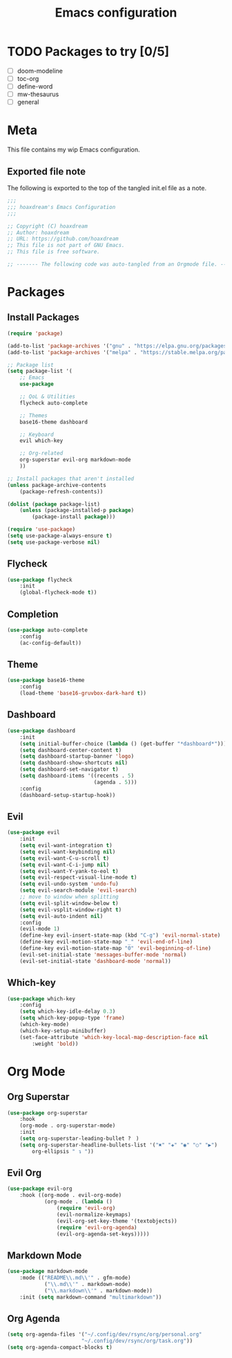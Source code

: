 #+TITLE: Emacs configuration
:PROPERTIES:
#+AUTHOR: hoaxdream
#+STARTUP: fold
#+PROPERTY: header-args:emacs-lisp :results silent
#+HTML_HEAD: <link rel="stylesheet" href="https://sandyuraz.com/styles/org.min.css">
#+SEQ_TODO: TODO(t) | DISABLED(d)
:END:

* TODO Packages to try [0/5]
+ [-] doom-modeline
+ [ ] toc-org
+ [ ] define-word
+ [ ] mw-thesaurus
+ [ ] general
* Meta
  This file contains my wip Emacs configuration.

** Exported file note
   The following is exported to the top of the tangled init.el file as a note.

#+BEGIN_SRC emacs-lisp :tangle yes
  ;;;
  ;;; hoaxdream's Emacs Configuration
  ;;;

  ;; Copyright (C) hoaxdream
  ;; Author: hoaxdream
  ;; URL: https://github.com/hoaxdream
  ;; This file is not part of GNU Emacs.
  ;; This file is free software.

  ;; ------- The following code was auto-tangled from an Orgmode file. ------- ;;
#+END_SRC

* Packages
** Install Packages
#+BEGIN_SRC emacs-lisp :tangle yes
(require 'package)

(add-to-list 'package-archives '("gnu" . "https://elpa.gnu.org/packages/"))
(add-to-list 'package-archives '("melpa" . "https://stable.melpa.org/packages/"))

;; Package list
(setq package-list '(
	;; Emacs
	use-package

	;; QoL & Utilities
	flycheck auto-complete

	;; Themes
	base16-theme dashboard

	;; Keyboard
	evil which-key

	;; Org-related
	org-superstar evil-org markdown-mode
	))

;; Install packages that aren't installed
(unless package-archive-contents
	(package-refresh-contents))

(dolist (package package-list)
	(unless (package-installed-p package)
		(package-install package)))

(require 'use-package)
(setq use-package-always-ensure t)
(setq use-package-verbose nil)
#+END_SRC

** Flycheck
#+BEGIN_SRC emacs-lisp :tangle yes
(use-package flycheck
	:init
	(global-flycheck-mode t))
#+END_SRC

** Completion
#+BEGIN_SRC emacs-lisp :tangle yes
(use-package auto-complete
	:config
	(ac-config-default))
#+END_SRC

** Theme
#+BEGIN_SRC emacs-lisp :tangle yes
(use-package base16-theme
	:config
	(load-theme 'base16-gruvbox-dark-hard t))
#+END_SRC

** Dashboard
#+BEGIN_SRC emacs-lisp :tangle yes
(use-package dashboard
	:init
	(setq initial-buffer-choice (lambda () (get-buffer "*dashboard*")))
	(setq dashboard-center-content t)
	(setq dashboard-startup-banner 'logo)
	(setq dashboard-show-shortcuts nil)
	(setq dashboard-set-navigator t)
	(setq dashboard-items '((recents . 5)
							(agenda . 5)))
	:config
	(dashboard-setup-startup-hook))
#+END_SRC

** Evil
#+BEGIN_SRC emacs-lisp :tangle yes
(use-package evil
	:init
	(setq evil-want-integration t)
	(setq evil-want-keybinding nil)
	(setq evil-want-C-u-scroll t)
	(setq evil-want-C-i-jump nil)
	(setq evil-want-Y-yank-to-eol t)
	(setq evil-respect-visual-line-mode t)
	(setq evil-undo-system 'undo-fu)
	(setq evil-search-module 'evil-search)
	;; move to window when splitting
	(setq evil-split-window-below t)
	(setq evil-vsplit-window-right t)
	(setq evil-auto-indent nil)
	:config
	(evil-mode 1)
	(define-key evil-insert-state-map (kbd "C-g") 'evil-normal-state)
	(define-key evil-motion-state-map "_" 'evil-end-of-line)
	(define-key evil-motion-state-map "0" 'evil-beginning-of-line)
	(evil-set-initial-state 'messages-buffer-mode 'normal)
	(evil-set-initial-state 'dashboard-mode 'normal))
#+END_SRC

** Which-key
#+BEGIN_SRC emacs-lisp :tangle yes
(use-package which-key
	:config
	(setq which-key-idle-delay 0.3)
	(setq which-key-popup-type 'frame)
	(which-key-mode)
	(which-key-setup-minibuffer)
	(set-face-attribute 'which-key-local-map-description-face nil
		:weight 'bold))
#+END_SRC

* Org Mode
** Org Superstar
#+BEGIN_SRC emacs-lisp :tangle yes
(use-package org-superstar
	:hook
	(org-mode . org-superstar-mode)
	:init
	(setq org-superstar-leading-bullet ?　)
	(setq org-superstar-headline-bullets-list '("✖" "✚" "◉" "○" "▶")
		org-ellipsis " ↴ "))
#+END_SRC

** Evil Org
#+BEGIN_SRC emacs-lisp :tangle yes
(use-package evil-org
	:hook ((org-mode . evil-org-mode)
			(org-mode . (lambda ()
				(require 'evil-org)
				(evil-normalize-keymaps)
				(evil-org-set-key-theme '(textobjects))
				(require 'evil-org-agenda)
				(evil-org-agenda-set-keys)))))
#+END_SRC

** Markdown Mode
#+BEGIN_SRC emacs-lisp :tangle yes
(use-package markdown-mode
	:mode (("README\\.md\\'" . gfm-mode)
			("\\.md\\'" . markdown-mode)
			("\\.markdown\\'" . markdown-mode))
	:init (setq markdown-command "multimarkdown"))
#+END_SRC

** Org Agenda
#+BEGIN_SRC emacs-lisp :tangle yes
(setq org-agenda-files '("~/.config/dev/rsync/org/personal.org"
						"~/.config/dev/rsync/org/task.org"))
(setq org-agenda-compact-blocks t)
#+END_SRC
